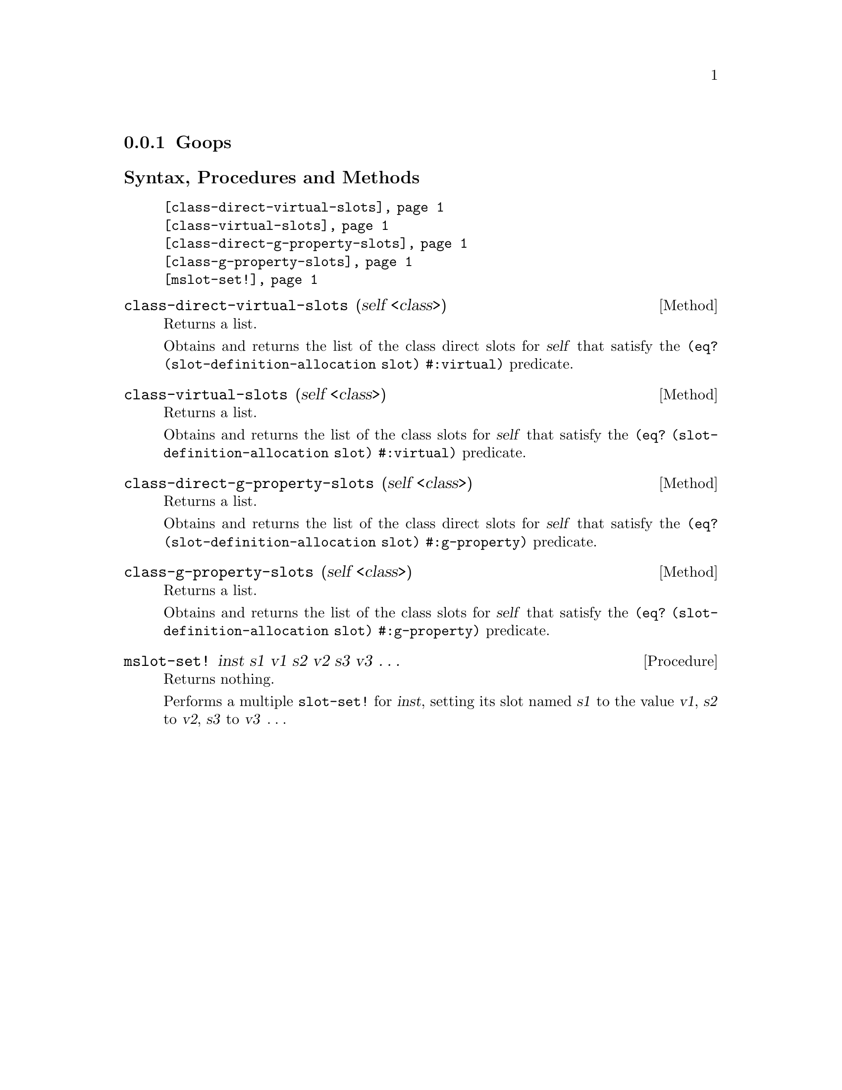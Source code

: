 @c -*-texinfo-*-
@c This is part of the GNU G-Golf Reference Manual.
@c Copyright (C) 2016 - 2019 Free Software Foundation, Inc.
@c See the file g-golf.texi for copying conditions.


@node Goops
@subsection Goops


@subheading Syntax, Procedures and Methods

@indentedblock
@table @code
@item @ref{class-direct-virtual-slots}
@item @ref{class-virtual-slots}
@item @ref{class-direct-g-property-slots}
@item @ref{class-g-property-slots}
@item @ref{mslot-set!}
@end table
@end indentedblock


@anchor{class-direct-virtual-slots}
@deffn Method class-direct-virtual-slots (self <class>)

Returns a list.

Obtains and returns the list of the class direct slots for @var{self}
that satisfy the @code{(eq? (slot-definition-allocation slot)
#:virtual)} predicate.
@end deffn


@anchor{class-virtual-slots}
@deffn Method class-virtual-slots (self <class>)

Returns a list.

Obtains and returns the list of the class slots for @var{self} that
satisfy the @code{(eq? (slot-definition-allocation slot) #:virtual)}
predicate.
@end deffn


@anchor{class-direct-g-property-slots}
@deffn Method class-direct-g-property-slots (self <class>)

Returns a list.

Obtains and returns the list of the class direct slots for @var{self}
that satisfy the @code{(eq? (slot-definition-allocation slot)
#:g-property)} predicate.
@end deffn


@anchor{class-g-property-slots}
@deffn Method class-g-property-slots (self <class>)

Returns a list.

Obtains and returns the list of the class slots for @var{self} that
satisfy the @code{(eq? (slot-definition-allocation slot) #:g-property)}
predicate.
@end deffn


@anchor{mslot-set!}
@deffn Procedure mslot-set! inst s1 v1 s2 v2 s3 v3 @dots{}

Returns nothing.

Performs a multiple @code{slot-set!} for @var{inst}, setting its slot
named @var{s1} to the value @var{v1}, @var{s2} to @var{v2}, @var{s3} to
@var{v3} @dots{}
@end deffn
